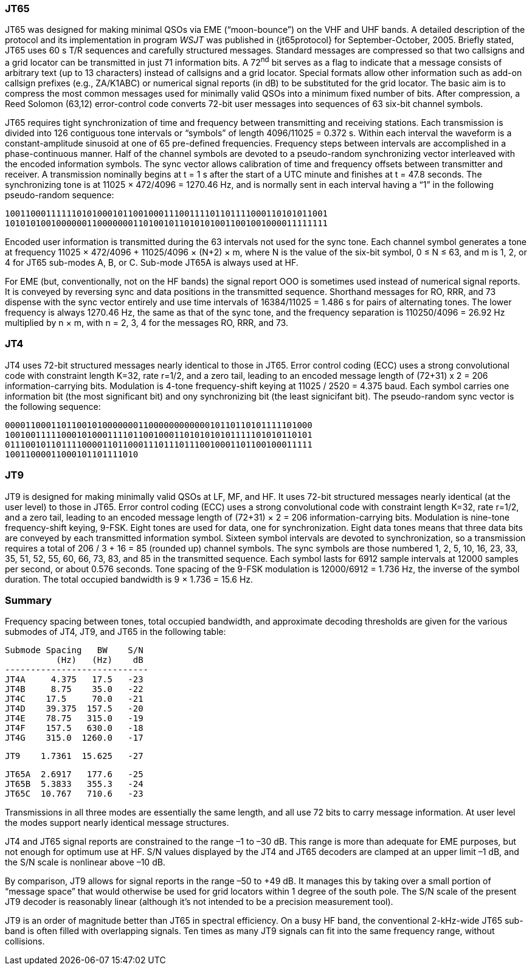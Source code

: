 [[JT65PRO]]
=== JT65

JT65 was designed for making minimal QSOs via EME ("`moon-bounce`") on
the VHF and UHF bands. A detailed description of the protocol and its
implementation in program _WSJT_ was published in {jt65protocol} for
September-October, 2005. Briefly stated, JT65 uses 60 s T/R sequences
and carefully structured messages. Standard messages are compressed so
that two callsigns and a grid locator can be transmitted in just 71
information bits.  A 72^nd^ bit serves as a flag to indicate that a
message consists of arbitrary text (up to 13 characters) instead of
callsigns and a grid locator.  Special formats allow other information
such as add-on callsign prefixes (e.g., ZA/K1ABC) or numerical signal
reports (in dB) to be substituted for the grid locator. The basic aim
is to compress the most common messages used for minimally valid QSOs
into a minimum fixed number of bits. After compression, a Reed Solomon
(63,12) error-control code converts 72-bit user messages into
sequences of 63 six-bit channel symbols.

JT65 requires tight synchronization of time and frequency between
transmitting and receiving stations. Each transmission is divided into
126 contiguous tone intervals or "`symbols`" of length 4096/11025 =
0.372 s. Within each interval the waveform is a constant-amplitude
sinusoid at one of 65 pre-defined frequencies. Frequency steps between
intervals are accomplished in a phase-continuous manner. Half of the
channel symbols are devoted to a pseudo-random synchronizing vector
interleaved with the encoded information symbols. The sync vector
allows calibration of time and frequency offsets between transmitter
and receiver. A transmission nominally begins at t = 1 s after the
start of a UTC minute and finishes at t = 47.8 seconds. The
synchronizing tone is at 11025 × 472/4096 = 1270.46 Hz, and is
normally sent in each interval having a “1” in the following
pseudo-random sequence:

 100110001111110101000101100100011100111101101111000110101011001
 101010100100000011000000011010010110101010011001001000011111111

Encoded user information is transmitted during the 63 intervals not
used for the sync tone. Each channel symbol generates a tone at
frequency 11025 × 472/4096 + 11025/4096 × (N+2) × m, where N is the
value of the six-bit symbol, 0 ≤ N ≤ 63, and m is 1, 2, or 4 for JT65
sub-modes A, B, or C.  Sub-mode JT65A is always used at HF.

For EME (but, conventionally, not on the HF bands) the signal report
OOO is sometimes used instead of numerical signal reports. It is
conveyed by reversing sync and data positions in the transmitted
sequence.  Shorthand messages for RO, RRR, and 73 dispense with the
sync vector entirely and use time intervals of 16384/11025 = 1.486 s
for pairs of alternating tones. The lower frequency is always 1270.46
Hz, the same as that of the sync tone, and the frequency separation is
110250/4096 = 26.92 Hz multiplied by n × m, with n = 2, 3, 4 for the
messages RO, RRR, and 73.

[[JT4PRO]]
=== JT4

JT4 uses 72-bit structured messages nearly identical to those in
JT65. Error control coding (ECC) uses a strong convolutional code with
constraint length K=32, rate r=1/2, and a zero tail, leading to an
encoded message length of (72+31) x 2 = 206 information-carrying
bits. Modulation is 4-tone frequency-shift keying at 11025 / 2520 =
4.375 baud.  Each symbol carries one information bit (the most
significant bit) and ony synchronizing bit (the least signicifant
bit).  The pseudo-random sync vector is the following sequence:

 000011000110110010100000001100000000000010110110101111101000
 100100111110001010001111011001000110101010101111101010110101
 011100101101111000011011000111011101110010001101100100011111
 10011000011000101101111010

[[JT9PRO]]
=== JT9

JT9 is designed for making minimally valid QSOs at LF, MF, and HF. It
uses 72-bit structured messages nearly identical (at the user level)
to those in JT65. Error control coding (ECC) uses a strong
convolutional code with constraint length K=32, rate r=1/2, and a zero
tail, leading to an encoded message length of (72+31) × 2 = 206
information-carrying bits. Modulation is nine-tone frequency-shift
keying, 9-FSK.  Eight tones are used for data, one for
synchronization. Eight data tones means that three data bits are
conveyed by each transmitted information symbol. Sixteen symbol
intervals are devoted to synchronization, so a transmission requires a
total of 206 / 3 + 16 = 85 (rounded up) channel symbols. The sync
symbols are those numbered 1, 2, 5, 10, 16, 23, 33, 35, 51, 52, 55,
60, 66, 73, 83, and 85 in the transmitted sequence.  Each symbol lasts
for 6912 sample intervals at 12000 samples per second, or about 0.576
seconds. Tone spacing of the 9-FSK modulation is 12000/6912 = 1.736
Hz, the inverse of the symbol duration. The total occupied bandwidth
is 9 × 1.736 = 15.6 Hz.

[[PROTOCOL_SUMMARY]]
=== Summary

Frequency spacing between tones, total occupied bandwidth, and
approximate decoding thresholds are given for the various submodes of
JT4, JT9, and JT65 in the following table:

 Submode Spacing   BW    S/N
           (Hz)   (Hz)    dB
 ----------------------------
 JT4A     4.375   17.5   -23
 JT4B     8.75    35.0   -22
 JT4C    17.5     70.0   -21
 JT4D    39.375  157.5   -20
 JT4E    78.75   315.0   -19
 JT4F    157.5   630.0   -18
 JT4G    315.0  1260.0   -17

 JT9    1.7361  15.625   -27

 JT65A  2.6917   177.6   -25
 JT65B  5.3833   355.3   -24
 JT65C  10.767   710.6   -23


Transmissions in all three modes are essentially the same length, and
all use 72 bits to carry message information. At user level the modes
support nearly identical message structures.

JT4 and JT65 signal reports are constrained to the range –1 to –30
dB. This range is more than adequate for EME purposes, but not enough
for optimum use at HF. S/N values displayed by the JT4 and JT65
decoders are clamped at an upper limit –1 dB, and the S/N scale is
nonlinear above –10 dB.

By comparison, JT9 allows for signal reports in the range –50 to +49
dB. It manages this by taking over a small portion of "`message
space`" that would otherwise be used for grid locators within 1 degree
of the south pole. The S/N scale of the present JT9 decoder is
reasonably linear (although it's not intended to be a precision
measurement tool).  

JT9 is an order of magnitude better than JT65 in spectral
efficiency. On a busy HF band, the conventional 2-kHz-wide JT65
sub-band is often filled with overlapping signals. Ten times as many
JT9 signals can fit into the same frequency range, without collisions.
